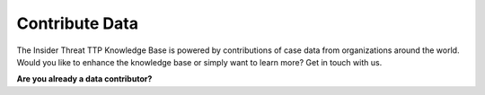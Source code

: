 Contribute Data
===============

The Insider Threat TTP Knowledge Base is powered by contributions of case data from
organizations around the world. Would you like to enhance the knowledge base or simply
want to learn more? Get in touch with us.

.. raw:: html

    <p>
        <a class="btn btn-primary" target="_blank" href="mailto:
        ctid@mitre-engenuity.org?subject=Contribute to Insider Threat TTP KB"> <i
        class="fa fa-envelope-o"></i> Contact the Center for Threat-Informed Defense</a>
    </p>


**Are you already a data contributor?**

.. raw:: html

    <p>
        <a class="btn btn-primary" target="_blank" href="https://ctid-toolbox.mitre-engenuity.org/">
        <i class="fa fa-sign-in"></i> Log In to the Insider Threat TTP KB Portal</a>

        <a class="btn btn-primary" href="../portal-guide">
        <i class="fa fa-question-circle "></i> View the portal user guide</a>
    </p>
